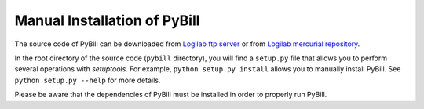 .. -*- coding: utf-8 -*-

=============================
Manual Installation of PyBill
=============================

The source code of PyBill can be downloaded from `Logilab ftp server`_ or from
`Logilab mercurial repository`_\ . 

In the root directory of the source code (``pybill`` directory), you will find a
``setup.py`` file that allows you to perform several operations with
`setuptools`. For example, ``python setup.py install`` allows you to manually 
install PyBill. See ``python setup.py --help`` for more details.

Please be aware that the dependencies of PyBill must be installed in order to
properly run PyBill.

.. _`Logilab ftp server`: http://ftp.logilab.org/pub/pybill/
.. _`Logilab mercurial repository`: http://www.logilab.org/src/pybill
